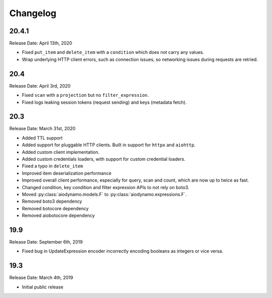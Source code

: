 Changelog
=========

20.4.1
------

Release Date: April 13th, 2020

* Fixed ``put_item`` and ``delete_item`` with a ``condition`` which does not carry any values.
* Wrap underlying HTTP client errors, such as connection issues, so networking issues during
  requests are retried.

20.4
----

Release Date: April 3rd, 2020

* Fixed ``scan`` with a ``projection`` but no ``filter_expression``.
* Fixed logs leaking session tokens (request sending) and keys (metadata fetch).

20.3
----

Release Date: March 31st, 2020

* Added TTL support
* Added support for pluggable HTTP clients. Built in support for ``httpx`` and ``aiohttp``.
* Added custom client implementation.
* Added custom credentials loaders, with support for custom credential loaders.
* Fixed a typo in ``delete_item``
* Improved item deserialization performance
* Improved overall client performance, especially for query, scan and count, which are now up to twice as fast.
* Changed condition, key condition and filter expression APIs to not rely on boto3.
* Moved :py:class:`aiodynamo.models.F` to :py:class:`aiodynamo.expressions.F`.
* Removed boto3 dependency
* Removed botocore dependency
* Removed aiobotocore dependency

19.9
----

Release Date: September 6th, 2019

* Fixed bug in UpdateExpression encoder incorrectly encoding booleans as integers or vice versa.

19.3
----

Release Date: March 4th, 2019

* Initial public release

